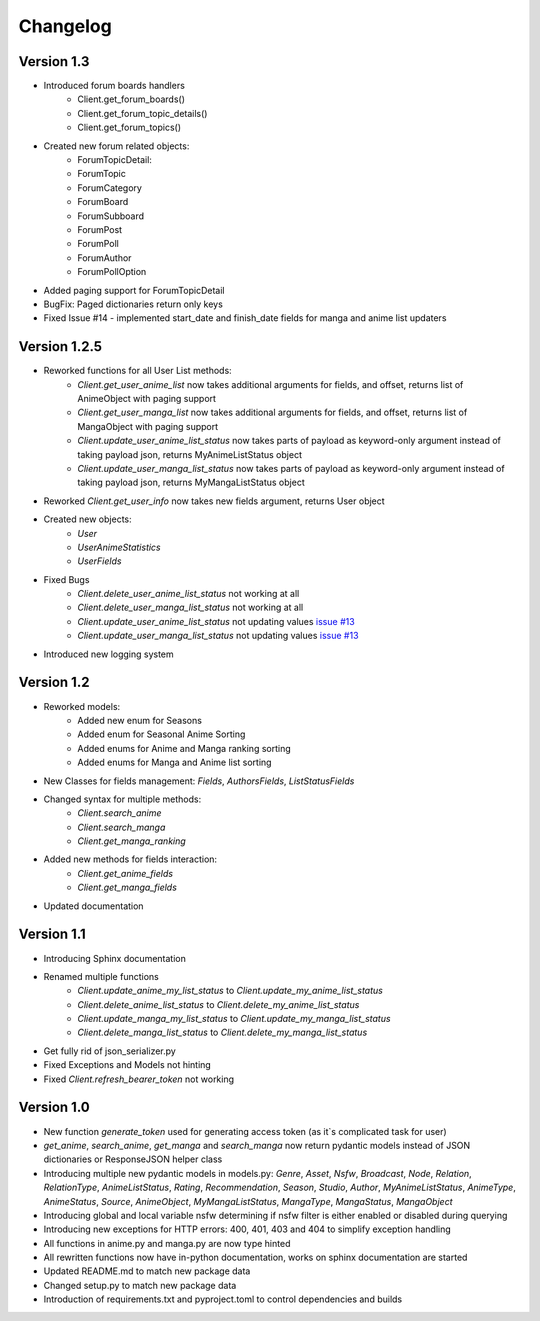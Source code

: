 =========
Changelog
=========

Version 1.3
===========
* Introduced forum boards handlers
    * Client.get_forum_boards()
    * Client.get_forum_topic_details()
    * Client.get_forum_topics()
* Created new forum related objects:
    * ForumTopicDetail:
    * ForumTopic
    * ForumCategory
    * ForumBoard
    * ForumSubboard
    * ForumPost
    * ForumPoll
    * ForumAuthor
    * ForumPollOption
* Added paging support for ForumTopicDetail
* BugFix: Paged dictionaries return only keys
* Fixed Issue #14 - implemented start_date and finish_date fields for manga and anime list updaters




Version 1.2.5
=============
* Reworked functions for all User List methods:
    * `Client.get_user_anime_list` now takes additional arguments for fields, and offset, returns list of AnimeObject with paging support
    * `Client.get_user_manga_list` now takes additional arguments for fields, and offset, returns list of MangaObject with paging support
    * `Client.update_user_anime_list_status` now takes parts of payload as keyword-only argument instead of taking payload json, returns MyAnimeListStatus object
    * `Client.update_user_manga_list_status` now takes parts of payload as keyword-only argument instead of taking payload json, returns MyMangaListStatus object
* Reworked `Client.get_user_info` now takes new fields argument, returns User object
* Created new objects:
    * `User`
    * `UserAnimeStatistics`
    * `UserFields`
* Fixed Bugs
    * `Client.delete_user_anime_list_status` not working at all
    * `Client.delete_user_manga_list_status` not working at all
    * `Client.update_user_anime_list_status` not updating values `issue #13 <https://github.com/ModerNews/MAL-API-Client-Upgraded/issues/13>`_
    * `Client.update_user_manga_list_status` not updating values `issue #13 <https://github.com/ModerNews/MAL-API-Client-Upgraded/issues/13>`_
* Introduced new logging system


Version 1.2
===========
* Reworked models:
    * Added new enum for Seasons
    * Added enum for Seasonal Anime Sorting
    * Added enums for Anime and Manga ranking sorting
    * Added enums for Manga and Anime list sorting
* New Classes for fields management: `Fields`, `AuthorsFields`, `ListStatusFields`
* Changed syntax for multiple methods:
    * `Client.search_anime`
    * `Client.search_manga`
    * `Client.get_manga_ranking`
* Added new methods for fields interaction:
    * `Client.get_anime_fields`
    * `Client.get_manga_fields`
* Updated documentation

Version 1.1
===========
* Introducing Sphinx documentation
* Renamed multiple functions
    * `Client.update_anime_my_list_status` to `Client.update_my_anime_list_status`
    * `Client.delete_anime_list_status` to `Client.delete_my_anime_list_status`
    * `Client.update_manga_my_list_status` to `Client.update_my_manga_list_status`
    * `Client.delete_manga_list_status` to `Client.delete_my_manga_list_status`
* Get fully rid of json_serializer.py
* Fixed Exceptions and Models not hinting
* Fixed `Client.refresh_bearer_token` not working

Version 1.0
===========
* New function `generate_token` used for generating access token (as it`s complicated task for user)
* `get_anime`, `search_anime`, `get_manga` and `search_manga` now return pydantic models instead of JSON dictionaries or ResponseJSON helper class
* Introducing multiple new pydantic models in models.py: `Genre`, `Asset`, `Nsfw`, `Broadcast`, `Node`, `Relation`, `RelationType`, `AnimeListStatus`, `Rating`, `Recommendation`, `Season`, `Studio`, `Author`, `MyAnimeListStatus`, `AnimeType`, `AnimeStatus`, `Source`, `AnimeObject`, `MyMangaListStatus`, `MangaType`, `MangaStatus`, `MangaObject`
* Introducing global and local variable nsfw determining if nsfw filter is either enabled or disabled during querying
* Introducing new exceptions for HTTP errors: 400, 401, 403 and 404 to simplify exception handling
* All functions in anime.py and manga.py are now type hinted
* All rewritten functions now have in-python documentation, works on sphinx documentation are started
* Updated README.md to match new package data
* Changed setup.py to match new package data
* Introduction of requirements.txt and pyproject.toml to control dependencies and builds